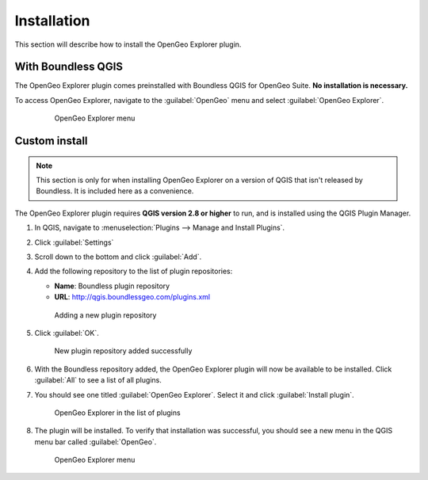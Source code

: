 .. _qgis.explorer.install:

Installation
============

This section will describe how to install the OpenGeo Explorer plugin.

With Boundless QGIS
-------------------

The OpenGeo Explorer plugin comes preinstalled with Boundless QGIS for OpenGeo Suite. **No installation is necessary.**

To access OpenGeo Explorer, navigate to the :guilabel:`OpenGeo` menu and select :guilabel:`OpenGeo Explorer`.

   .. figure:: actions/img/plugin_menu.png

      OpenGeo Explorer menu

Custom install
--------------

.. note:: This section is only for when installing OpenGeo Explorer on a version of QGIS that isn't released by Boundless. It is included here as a convenience.

The OpenGeo Explorer plugin requires **QGIS version 2.8 or higher** to run, and is installed using the QGIS Plugin Manager.

#. In QGIS, navigate to :menuselection:`Plugins --> Manage and Install Plugins`.

#. Click :guilabel:`Settings`

#. Scroll down to the bottom and click :guilabel:`Add`.

#. Add the following repository to the list of plugin repositories:

   * **Name**: Boundless plugin repository
   * **URL**: http://qgis.boundlessgeo.com/plugins.xml

   .. figure:: actions/img/plugin_repo.png

      Adding a new plugin repository

#. Click :guilabel:`OK`.

   .. figure:: actions/img/plugin_repo_added.png

      New plugin repository added successfully

#. With the Boundless repository added, the OpenGeo Explorer plugin will now be available to be installed. Click :guilabel:`All` to see a list of all plugins.

#. You should see one titled :guilabel:`OpenGeo Explorer`. Select it and click :guilabel:`Install plugin`.

   .. figure:: actions/img/plugin_install.png

      OpenGeo Explorer in the list of plugins

#. The plugin will be installed. To verify that installation was successful, you should see a new menu in the QGIS menu bar called :guilabel:`OpenGeo`.

   .. figure:: actions/img/plugin_menu.png

      OpenGeo Explorer menu
